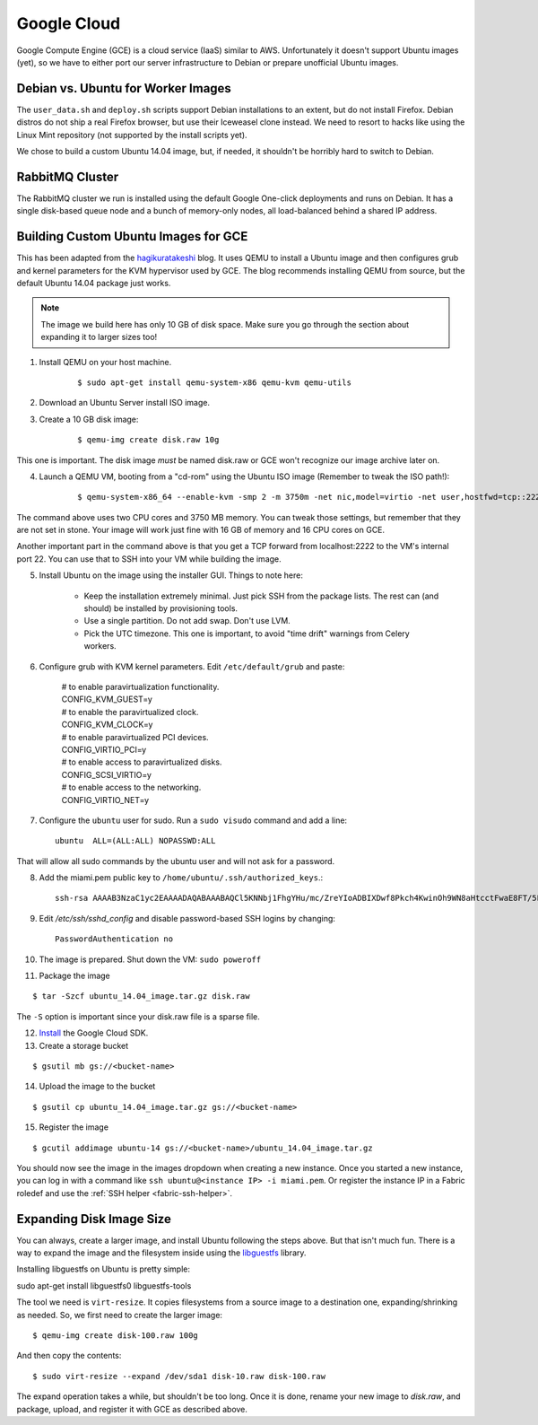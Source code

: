 Google Cloud
=========================

Google Compute Engine (GCE) is a cloud service (IaaS) similar to AWS. Unfortunately it doesn't support Ubuntu images (yet), so we have to either port our server infrastructure to Debian or prepare unofficial Ubuntu images.


Debian vs. Ubuntu for Worker Images
-----------------------------------

The ``user_data.sh`` and ``deploy.sh`` scripts support Debian installations to an extent, but do not install Firefox. Debian distros do not ship a real Firefox browser, but use their Iceweasel clone instead. We need to resort to hacks like using the Linux Mint repository (not supported by the install scripts yet).

We chose to build a custom Ubuntu 14.04 image, but, if needed, it shouldn't be horribly hard to switch to Debian.

RabbitMQ Cluster
----------------

The RabbitMQ cluster we run is installed using the default Google One-click deployments and runs on Debian. It has a single disk-based queue node and a bunch of memory-only nodes, all load-balanced behind a shared IP address.


Building Custom Ubuntu Images for GCE
-------------------------------------

This has been adapted from the `hagikuratakeshi`_ blog. It uses QEMU to install a Ubuntu image and then configures grub and kernel parameters for the KVM hypervisor used by GCE. The blog recommends installing QEMU from source, but the default Ubuntu 14.04 package just works.

.. _hagikuratakeshi: http://hagikuratakeshi.hatenablog.com/entry/2014/05/11/004412

.. note ::

	.. index ::
	   single: tools working on; docstrings

	The image we build here has only 10 GB of disk space. Make sure you go through the section about expanding it to larger sizes too!


1. Install QEMU on your host machine.

    ::

    $ sudo apt-get install qemu-system-x86 qemu-kvm qemu-utils

2. Download an Ubuntu Server install ISO image.
3. Create a 10 GB disk image:

    ::

    $ qemu-img create disk.raw 10g

This one is important. The disk image *must* be named disk.raw or GCE won't recognize our image archive later on.

4. Launch a QEMU VM, booting from a "cd-rom" using the Ubuntu ISO image (Remember to tweak the ISO path!):

    ::

    $ qemu-system-x86_64 --enable-kvm -smp 2 -m 3750m -net nic,model=virtio -net user,hostfwd=tcp::2222-:22 -device virtio-scsi-pci,id=scsi -device scsi-hd,drive=hd,physical_block_size=4096 -drive if=none,id=hd,file=disk.raw,cache=none -cdrom ~/Downloads/System/ubuntu-14.04.1-server-amd64.iso

The command above uses two CPU cores and 3750 MB memory. You can tweak those settings, but remember that they are not set in stone. Your image will work just fine with 16 GB of memory and 16 CPU cores on GCE.

Another important part in the command above is that you get a TCP forward from localhost:2222 to the VM's internal port 22. You can use that to SSH into your VM while building the image.

5. Install Ubuntu on the image using the installer GUI. Things to note here:

    * Keep the installation extremely minimal. Just pick SSH from the package lists. The rest can (and should) be installed by provisioning tools.
    * Use a single partition. Do not add swap. Don't use LVM.
    * Pick the UTC timezone. This one is important, to avoid "time drift" warnings from Celery workers.

6. Configure grub with KVM kernel parameters. Edit ``/etc/default/grub`` and paste:

    | # to enable paravirtualization functionality.
    | CONFIG_KVM_GUEST=y
    | # to enable the paravirtualized clock.
    | CONFIG_KVM_CLOCK=y
    | # to enable paravirtualized PCI devices.
    | CONFIG_VIRTIO_PCI=y
    | # to enable access to paravirtualized disks.
    | CONFIG_SCSI_VIRTIO=y
    | # to enable access to the networking.
    | CONFIG_VIRTIO_NET=y

7. Configure the ``ubuntu`` user for sudo. Run a ``sudo visudo`` command and add a line::

    ubuntu  ALL=(ALL:ALL) NOPASSWD:ALL

That will allow all sudo commands by the ubuntu user and will not ask for a password.

8. Add the miami.pem public key to ``/home/ubuntu/.ssh/authorized_keys``.::

    ssh-rsa AAAAB3NzaC1yc2EAAAADAQABAAABAQCl5KNNbj1FhgYHu/mc/ZreYIoADBIXDwf8Pkch4KwinOh9WN8aHtcctFwaE8FT/5F2CBQJMsakexHLEKrEigaIxygRRn1s4zfTAEVEZTyxEoXKCcVca96RNeut6Dtyq42M1ixRbtF86RNcbGgcheiY7CEdZ81DUP6MnpGWGOR+5J6/CIRmYbD2UQjYN/LRVwwJhXonL4ijvUMrcX/EC1xdkSLM1hVYvFjtTpLv8KoMQ9KcriL3EsRHxt18eQA3M1oGayKJxZXvVnMQKL/UDGOxA8NizM6G2HihuH4wsXkdvgOeiC/6CThGRfaJ98qpNY2YkluqDuiXHxIremOvKMhP miami

9. Edit `/etc/ssh/sshd_config` and disable password-based SSH logins by changing::

    PasswordAuthentication no

10. The image is prepared. Shut down the VM: ``sudo poweroff``
11. Package the image
    
::

    $ tar -Szcf ubuntu_14.04_image.tar.gz disk.raw

The ``-S`` option is important since your disk.raw file is a sparse file.

12. `Install <https://cloud.google.com/sdk/>`_ the Google Cloud SDK.
13. Create a storage bucket
    
::

    $ gsutil mb gs://<bucket-name>

14. Upload the image to the bucket
    
::

    $ gsutil cp ubuntu_14.04_image.tar.gz gs://<bucket-name>

15. Register the image
    
::

    $ gcutil addimage ubuntu-14 gs://<bucket-name>/ubuntu_14.04_image.tar.gz

You should now see the image in the images dropdown when creating a new instance. Once you started a new instance, you can log in with a command like ``ssh ubuntu@<instance IP> -i miami.pem``. Or register the instance IP in a Fabric roledef and use the :ref:`SSH helper <fabric-ssh-helper>`.

Expanding Disk Image Size
-------------------------

You can always, create a larger image, and install Ubuntu following the steps above. But that isn't much fun. There is a way to expand the image and the filesystem inside using the `libguestfs`_ library.

.. _libguestfs: http://libguestfs.org/

Installing libguestfs on Ubuntu is pretty simple:

::

sudo apt-get install libguestfs0 libguestfs-tools

The tool we need is ``virt-resize``. It copies filesystems from a source image to a destination one, expanding/shrinking as needed. So, we first need to create the larger image:

::

    $ qemu-img create disk-100.raw 100g

And then copy the contents:

::

    $ sudo virt-resize --expand /dev/sda1 disk-10.raw disk-100.raw

The expand operation takes a while, but shouldn't be too long. Once it is done, rename your new image to `disk.raw`, and package, upload, and register it with GCE as described above.
